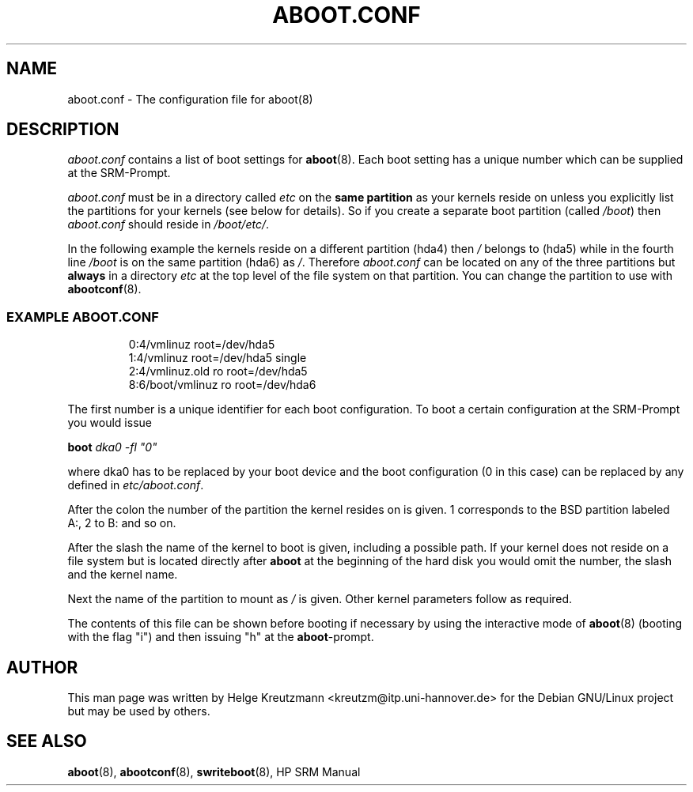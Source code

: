 .\" This manpage has been automatically generated by docbook2man-spec
.\" from a DocBook document.  docbook2man-spec can be found at:
.\" <http://shell.ipoline.com/~elmert/hacks/docbook2X/> 
.\" Please send any bug reports, improvements, comments, patches, 
.\" etc. to Steve Cheng <steve@ggi-project.org>.
.TH "ABOOT.CONF" "5" "17 Januar 2003" "aboot.conf" ""
.SH NAME
aboot.conf \- The configuration file for aboot(8)
.SH "DESCRIPTION"
.PP

\fIaboot.conf\fR contains a list of boot settings
for \fBaboot\fR(8). Each boot setting
has a unique number which can be supplied at the SRM-Prompt.
.
.PP
\fIaboot.conf\fR must be in a directory called
\fIetc\fR on the \fBsame partition\fR
as your kernels reside on unless you explicitly list the partitions
for your kernels (see below for details). So if you create a separate
boot partition (called \fI/boot\fR) then
\fIaboot.conf\fR should reside in \fI/boot/etc/\fR.
.PP
In the following example the kernels reside on a different partition (hda4)
then \fI/\fR belongs to (hda5) while in the fourth
line \fI/boot\fR is on the same partition (hda6) as
\fI/\fR.
Therefore \fIaboot.conf\fR can be located on any of the
three partitions but \fBalways\fR in a directory
\fIetc\fR at the top level of the file system on that
partition. You can change the partition to use with
\fBabootconf\fR(8).
.PP
.SS "EXAMPLE ABOOT.CONF"
.sp
.RS
.sp
.nf
0:4/vmlinuz root=/dev/hda5
1:4/vmlinuz root=/dev/hda5 single
2:4/vmlinuz.old ro root=/dev/hda5
8:6/boot/vmlinuz ro root=/dev/hda6
.sp
.fi
.RE
.sp
.PP
The first number is a unique identifier for each boot configuration.
To boot a certain configuration at the SRM-Prompt you would issue
.PP
\fBboot \fIdka0 -fl "0"\fB\fR
.PP
where dka0 has to be replaced by your boot device and the boot configuration
(0 in this case) can be replaced by any defined in 
\fIetc/aboot.conf\fR.
.PP
After the colon the number of the partition the kernel resides on is given. 1
corresponds to the BSD partition labeled A:, 2 to B: and so on. 
.PP
After the slash the name of the kernel to boot is given, including a possible
path. If your kernel does not reside on a file system but is located directly
after \fBaboot\fR at the beginning of the hard disk
you would omit the number, the slash and the kernel name.
.PP
Next the name of the partition to mount as \fI/\fR is given.
Other kernel parameters follow as required.
.PP
The contents of this file can be shown before booting if necessary by
using the interactive
mode of \fBaboot\fR(8) (booting with the flag "i")
and then issuing "h" at the \fBaboot\fR-prompt.
.SH "AUTHOR"
.PP
This man page was written by Helge Kreutzmann
<kreutzm@itp.uni-hannover.de> for the Debian GNU/Linux project but
may be used by others.
.SH "SEE ALSO"
.PP
\fBaboot\fR(8), \fBabootconf\fR(8), \fBswriteboot\fR(8), HP SRM Manual
